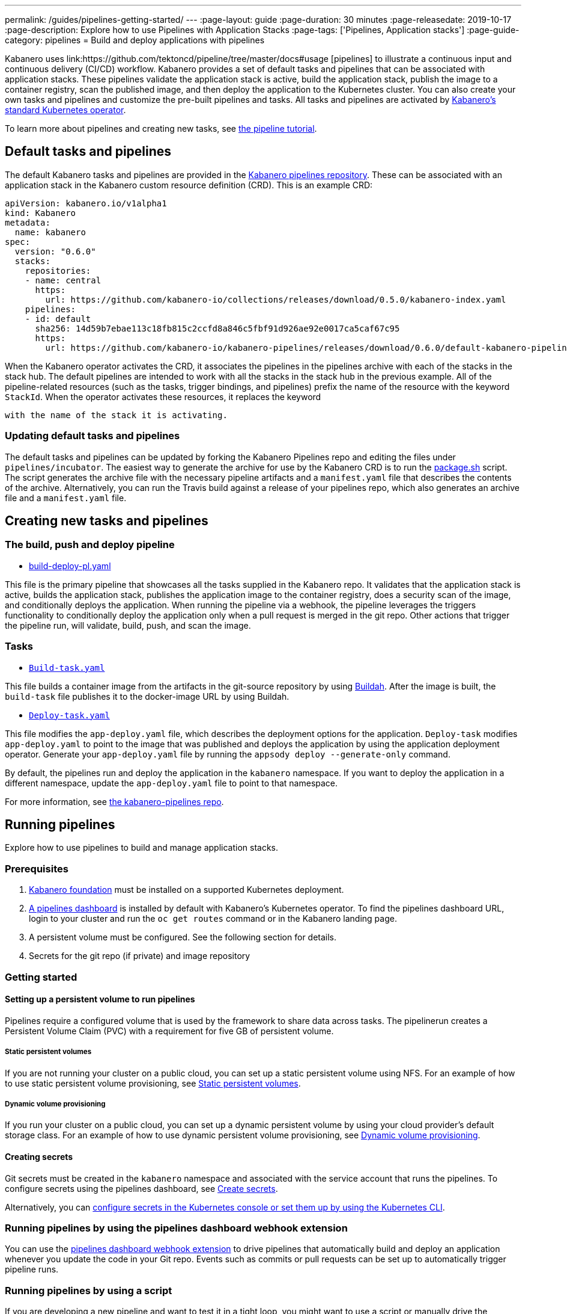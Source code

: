 ---
permalink: /guides/pipelines-getting-started/
---
:page-layout: guide
:page-duration: 30 minutes
:page-releasedate: 2019-10-17
:page-description: Explore how to use Pipelines with Application Stacks
:page-tags: ['Pipelines, Application stacks']
:page-guide-category: pipelines
= Build and deploy applications with pipelines

Kabanero uses link:https://github.com/tektoncd/pipeline/tree/master/docs#usage [pipelines] to illustrate a continuous input and continuous delivery (CI/CD) workflow. Kabanero provides a set of default tasks and pipelines that can be associated with application stacks.  These pipelines validate the application stack is active, build the application stack, publish the image to a container registry, scan the published image, and then deploy the application to the Kubernetes cluster. You can also create your own tasks and pipelines and customize the pre-built pipelines and tasks. All tasks and pipelines are activated by  link:https://github.com/kabanero-io/kabanero-operator[Kabanero's standard Kubernetes operator].

To learn more about pipelines and creating new tasks, see link:https://github.com/tektoncd/pipeline/blob/master/docs/tutorial.md[the pipeline tutorial].

== Default tasks and pipelines

The default Kabanero tasks and pipelines are provided in the link:https://github.com/kabanero-io/kabanero-pipelines/tree/master/pipelines/incubator[Kabanero pipelines repository].  These can be associated with an application stack in the Kabanero custom resource definition (CRD).  This is an example CRD:

```
apiVersion: kabanero.io/v1alpha1
kind: Kabanero
metadata:
  name: kabanero
spec:
  version: "0.6.0"
  stacks:
    repositories:
    - name: central
      https:
        url: https://github.com/kabanero-io/collections/releases/download/0.5.0/kabanero-index.yaml
    pipelines:
    - id: default
      sha256: 14d59b7ebae113c18fb815c2ccfd8a846c5fbf91d926ae92e0017ca5caf67c95
      https:
        url: https://github.com/kabanero-io/kabanero-pipelines/releases/download/0.6.0/default-kabanero-pipelines.tar.gz
```

When the Kabanero operator activates the CRD, it associates the pipelines in the pipelines archive with each of the stacks in the stack hub.  The default pipelines are intended to work with all the stacks in the stack hub in the previous example. All of the pipeline-related resources (such as the tasks, trigger bindings, and pipelines) prefix the name of the resource with the keyword `StackId`.  When the operator activates these resources, it replaces the keyword

 with the name of the stack it is activating.

=== Updating default tasks and pipelines

The default tasks and pipelines can be updated by forking the Kabanero Pipelines repo and editing the files under `pipelines/incubator`.  The easiest way to generate the archive for use by the Kabanero CRD is to run the link:https://github.com/kabanero-io/kabanero-pipelines/blob/master/ci/package.sh[package.sh] script. The script generates the archive file with the necessary pipeline artifacts and a `manifest.yaml` file that describes the contents of the archive. Alternatively, you can run the Travis build against a release of your pipelines repo, which also generates an archive file and a `manifest.yaml` file.

== Creating new tasks and pipelines


=== The build, push and deploy pipeline

- link:https://github.com/kabanero-io/kabanero-pipelines/blob/master/pipelines/incubator/build-deploy-pl.yaml[build-deploy-pl.yaml]

This file is the primary pipeline that showcases all the tasks supplied in the Kabanero repo. It validates that the application stack is active, builds the application stack, publishes the application image to the container registry, does a security scan of the image, and conditionally deploys the application. When running the pipeline via a webhook, the pipeline leverages the triggers functionality to conditionally deploy the application only when a pull request is merged in the git repo.  Other actions that trigger the pipeline run, will validate, build, push, and scan the image.

=== Tasks

- link:https://github.com/kabanero-io/collections/blob/master/incubator/common/pipelines/default/build-task.yaml[`Build-task.yaml`]

This file builds a container image from the artifacts in the git-source repository by using link:https://github.com/containers/buildah[Buildah]. After the image is built, the `build-task` file publishes it to the docker-image URL by using Buildah.

- link:https://github.com/kabanero-io/collections/blob/master/incubator/common/pipelines/default/build-task.yaml[`Deploy-task.yaml`]

This file modifies the `app-deploy.yaml` file, which describes the deployment options for the application. `Deploy-task` modifies `app-deploy.yaml` to point to the image that was published and deploys the application by using the application deployment operator. Generate your `app-deploy.yaml` file by running the `appsody deploy --generate-only` command.

By default, the pipelines run and deploy the application in the `+kabanero+` namespace. If you want to deploy the application in a different namespace, update the `app-deploy.yaml` file to point to that namespace.

For more information, see link:https://github.com/kabanero-io/kabanero-pipelines[the kabanero-pipelines repo].

== Running pipelines

Explore how to use pipelines to build and manage application stacks.

=== Prerequisites

. link:https://github.com/kabanero-io/kabanero-foundation[Kabanero foundation] must be installed on a supported Kubernetes deployment.

. link:https://github.com/tektoncd/dashboard[A pipelines dashboard] is installed by default with Kabanero's Kubernetes operator. To find the pipelines dashboard URL, login to your cluster and run the `+oc get routes+` command or in the Kabanero landing page.

. A persistent volume must be configured. See the following section for details.

. Secrets for the git repo (if private) and image repository

=== Getting started

==== Setting up a persistent volume to run pipelines

Pipelines require a configured volume that is used by the framework to share data across tasks.  The pipelinerun creates a Persistent Volume Claim (PVC) with a requirement for five GB of persistent volume.

===== Static persistent volumes

If you are not running your cluster on a public cloud, you can set up a static persistent volume using NFS. For an example of how to use static persistent volume provisioning, see https://github.com/kabanero-io/kabanero-pipelines/blob/master/docs/VolumeProvisioning.md#static-persistent-volumes[Static persistent volumes].

===== Dynamic volume provisioning

If you run your cluster on a public cloud, you can set up a dynamic persistent volume by using your cloud provider’s default storage class. For an example of how to use dynamic persistent volume provisioning, see link:https://github.com/kabanero-io/kabanero-pipelines/blob/master/docs/VolumeProvisioning.md#dynamic-volume-provisioning[Dynamic volume provisioning].

==== Creating secrets

Git secrets must be created in the `+kabanero+` namespace and associated with the service account that runs the pipelines. To configure secrets using the pipelines dashboard, see
link:https://kabanero.io/docs/ref/general/configuration/tekton-webhooks.html#create-secrets[Create secrets].

Alternatively, you can link:https://docs.okd.io/latest/dev_guide/secrets.html#creating-secrets[configure secrets in the Kubernetes console or set them up by using the Kubernetes CLI].


=== Running pipelines by using the pipelines dashboard webhook extension

You can use the link:https://github.com/tektoncd/experimental/blob/master/webhooks-extension/docs/GettingStarted.md[pipelines dashboard webhook extension] to drive pipelines that automatically build and deploy an application whenever you update the code in your Git repo. Events such as commits or pull requests can be set up to automatically trigger pipeline runs.

=== Running pipelines by using a script

If you are developing a new pipeline and want to test it in a tight loop, you might want to use a script or manually drive the pipeline.

. Log in to your cluster. For example,
+
----
oc login <master node IP>:8443
----

. Clone the pipelines repo
+
----
git clone https://github.com/kabanero-io/kabanero-pipelines
----

. Run the following script with the appropriate parameters
+
----
cd ./pipelines/sample-helper-files/
./manual-pipeline-run-script.sh -r [git_repo of the Appsody project] -i [docker registery path of the image to be created] -c [application stack name of which pipeline to be run]"
----

** The following example is configured to use the dockerhub container registry:
+
----
 ./manual-pipeline-run-script.sh -r https://github.com/mygitid/appsody-test-project -i index.docker.io/mydockeid/my-java-microprofile-image -c java-microprofile"
----

** The following example is configured to use the local OpenShift container registry:
+
----
 ./manual-pipeline-run-script.sh -r https://github.com/mygitid/appsody-test-project -i docker-registry.default.svc:5000/kabanero/my-java-microprofile-image -c java-microprofile"
----

=== Running pipelines manually from the command line

. Login to your cluster. For example,
+
----
oc login <master node IP>:8443
----

. Clone the pipelines repo.
+
----
git clone https://github.com/kabanero-io/kabanero-pipelines
cd kabanero-pipelines
----

. Create pipeline resources.
+
Use the `pipeline-resource-template.yaml` file to create the `PipelineResources`. The `pipeline-resource-template.yaml` is provided in the pipelines link:kabanero-pipelines/pipelines/sample-helper-files/[`sample-helper-files` directory]. Update the docker-image URL. You can use the sample GitHub repo or update it to point to your own GitHub repo.

. After you update the file, apply it as shown in the following example:
+
----
oc apply -f <stack-name>-pipeline-resources.yaml
----

=== Activating tasks and pipelines

The installations that activate the featured application stacks also activate the tasks and pipelines. If you are creating a new task or pipeline, activate it manually, as shown in the following example.

----
oc apply -f <task.yaml>
oc apply -f <pipeline.yaml>
----

=== Running the pipeline

A sample `manual-pipeline-run-template.yaml` file is provided in the link:kabanero-pipelines/pipelines/sample-helper-files/[`/pipelines/sample-helper-files` directory]. Rename the template file to a name of your choice (for example, pipeline-run.yaml), and update the file to replace `application-stack-name` with the name of your application stack. After you update the file, run it as shown in the following example.

----
oc apply -f <application-stack-name>-pipeline-run.yaml
----

== Running pipelines from the command line for your custom built application stacks

The following steps explain how to run pipelines against custom built application stack images instead of the provided application stacks.

=== Setting up a container registry URL for the custom application stack image

By default, pipelines pull the application stack images from Docker hub. If you are publishing your application stack images to any other registry, use the following process to configure the custom repository from which your pipelines pull the container images.

. After you clone the `kabanero-pipelines` repository, find the `stack-image-registry-map.yaml` configmap template file. Add your container registry URL to this file in place of the `default-stack-image-registry-url` statement.
+
----
cd kabanero-pipelines/pipelines/common/
vi stack-image-registry-map.yaml
----

. Apply the following configmap file, which will set your container registry.
+
----
oc apply -f stack-image-registry-map.yaml
----

==== Setting up a container registry URL for a custom application stack image that is stored in a container registry with an internal route URL on the cluster

For an internal OpenShift registry, set up the `stack-image-registry-map.yaml` file with the internal registry URL.

NOTE : In this case, the service account that is associated with the pipelines must be configured to allow the pipelines pull from the internal registry without configuring a secret.

==== Setting up a container registry URL for a custom application stack image that is stored in a container registry with an external route URL

For a container image with an external container registry route URL, you must set up a Kubernetes secret. To set up this secret, update the `default-stack-image-registry-secret.yaml` template file with a Base64 formatted username and password and apply it to the cluster, as described in the following steps.

. First, update the `stack-image-registry-map.yaml` file with your container registry file, as described in step 1 of `Set up a container registry URL for the custom application stack image`.

. Find the `default-stack-image-registry-secret.yaml` template file in the cloned kabanero-pipelines repo (`kabanero-pipelines/pipelines/common`) and update it with the username and token password for the container registry URL you specified previously.

. Create a Base64 format version of the username and password for the external route container registry URL.
+
----
echo -n <your-registry-username> | base64
echo -n <your-registry-password> | base64
----

. Update the `default-stack-image-registry-secret.yaml` file with the Base64 formatted username and password.
+
----
vi default-stack-image-registry-secret.yaml
----

. Apply the `default-stack-image-registry-secret.yaml` file to the cluster
+
----
oc apply -f default-stack-image-registry-secret.yaml
----

. You can now run the pipeline by following the steps in the preceding `Run pipelines from the command line for your custom built application stacks` section.

== Checking the status of the pipeline run

You can check the status of the pipeline run from the Kubernetes console,
command line, or pipelines dashboard.

=== Checking pipeline run status from the pipelines dashboard

. Log in to the pipelines dashboard and click `Pipeline runs'
in the sidebar menu.

. Find your pipeline run in the list and click it to check the status and find logs. You can see logs
and status for each step and task.

=== Checking pipeline run status from the command line

Enter the following command in the terminal:

----
oc get pipelineruns
oc -n kabanero describe pipelinerun.tekton.dev/<pipeline-run-name>
----

You can also see pods for the pipeline runs, for which you can specify `oc describe` and `oc logs` to get more details.

If the pipeline run was successful, you can see a Docker image in our Docker registry and a pod that’s running your application.

== Troubleshooting

To find solutions for common issues and troubleshoot problems with pipelines, see the link:https://github.com/kabanero-io/kabanero-pipelines/blob/master/docs/Troubleshooting.md[Pipelines Troubleshooting Guide].

=== Related links

- link:https://github.com/kabanero-io/kabanero-pipelines[kabanero-pipelines Repository]
- link:https://github.com/tektoncd/pipeline/blob/master/docs/tutorial.md[Pipeline tutorial]
